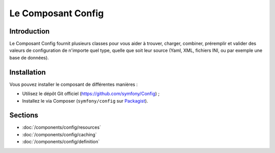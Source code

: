 .. index::
   single: Config
   single: Components; Config

Le Composant Config
===================

Introduction
------------

Le Composant Config fournit plusieurs classes pour vous aider à trouver,
charger, combiner, préremplir et valider des valeurs de configuration de
n'importe quel type, quelle que soit leur source (Yaml, XML, fichiers INI,
ou par exemple une base de données).

Installation
------------

Vous pouvez installer le composant de différentes manières :

* Utilisez le dépôt Git officiel (https://github.com/symfony/Config) ;
* Installez le via Composer (``symfony/config`` sur `Packagist`_).

Sections
--------

* :doc:`/components/config/resources`
* :doc:`/components/config/caching`
* :doc:`/components/config/definition`

.. _Packagist: https://packagist.org/packages/symfony/config